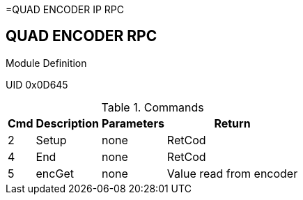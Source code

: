 =QUAD ENCODER IP RPC

== QUAD ENCODER RPC
.Module Definition
UID 0x0D645

.Commands
[%autowidth]
|=====================================================================================================
^|Cmd ^|Description ^|Parameters ^|Return

^|2 ^|Setup    ^|none |RetCod
^|4 ^|End      ^|none |RetCod
^|5 ^|encGet   ^|none |Value read from encoder
|=====================================================================================================
